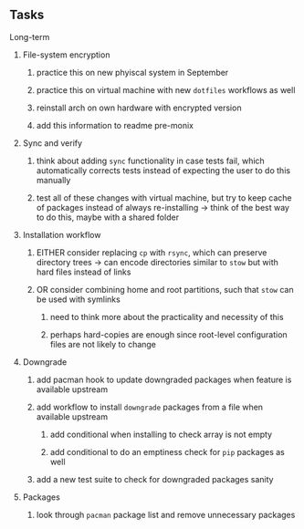 #+STARTUP: overview
#+OPTIONS: ^:nil
#+OPTIONS: p:t

** Tasks
**** Long-term
***** File-system encryption
****** practice this on new phyiscal system in September 
****** practice this on virtual machine with new ~dotfiles~ workflows as well
****** reinstall arch on own hardware with encrypted version
****** add this information to readme pre-monix

***** Sync and verify
****** think about adding ~sync~ functionality in case tests fail, which automatically corrects tests instead of expecting the user to do this manually
****** test all of these changes with virtual machine, but try to keep cache of packages instead of always re-installing -> think of the best way to do this, maybe with a shared folder
 
***** Installation workflow
****** EITHER consider replacing ~cp~ with ~rsync~, which can preserve directory trees -> can encode directories similar to ~stow~ but with hard files instead of links
****** OR consider combining home and root partitions, such that ~stow~ can be used with symlinks
******* need to think more about the practicality and necessity of this
******* perhaps hard-copies are enough since root-level configuration files are not likely to change
        
***** Downgrade
****** add pacman hook to update downgraded packages when feature is available upstream
****** add workflow to install ~downgrade~ packages from a file when available upstream
******* add conditional when installing to check array is not empty
******* add conditional to do an emptiness check for ~pip~ packages as well
****** add a new test suite to check for downgraded packages sanity

***** Packages 
****** look through ~pacman~ package list and remove unnecessary packages
